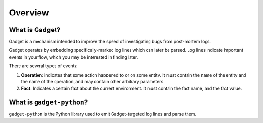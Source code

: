Overview
========

What is Gadget?
---------------
Gadget is a mechanism intended to improve the speed of investigating bugs from post-mortem logs.

Gadget operates by embedding specifically-marked log lines which can later be parsed. Log lines indicate important events in your flow, which you may be interested in finding later.

There are several types of events:

1. **Operation**: indicates that some action happened to or on some entity. It must contain the name of the entity and the name of the operation, and may contain other arbitrary parameters
2. **Fact**: Indicates a certain fact about the current environment. It must contain the fact name, and the fact value.

What is ``gadget-python``?
--------------------------

``gadget-python`` is the Python library used to emit Gadget-targeted log lines and parse them.
